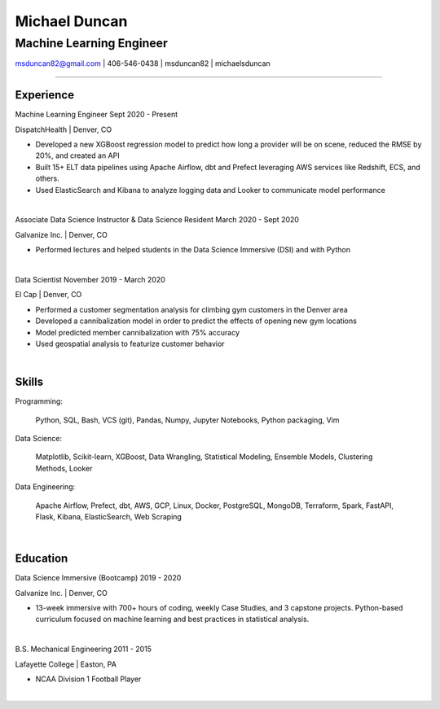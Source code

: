 
..
    Custom body classes

.. role:: jobtitle
    :class: jobtitle

.. role:: jobdates
    :class: jobdates

.. role:: raw-html(raw)
    :format: html
.. 
    Contact images

.. |email| image:: assets/email.png
           :width: 0.3cm

.. |phone| image:: assets/phone.png
           :width: 0.3cm

.. |github| image:: assets/github.png
            :width: 0.3cm

.. |linkedin| image:: assets/linkedin.png
            :width: 0.3cm

.. 
    Start Document

Michael Duncan
==============

Machine Learning Engineer
*************************

|email| msduncan82@gmail.com | |phone| 406-546-0438 | |github| msduncan82 | |linkedin| michaelsduncan 

----------------

Experience
-----------

:jobtitle:`Machine Learning Engineer` :jobdates:`Sept 2020 - Present`

DispatchHealth | Denver, CO

* Developed a new XGBoost regression model to predict how long a provider will be on scene, reduced the RMSE by 20%, and created an API
* Built 15+ ELT data pipelines using Apache Airflow, dbt and Prefect leveraging AWS services like Redshift, ECS, and others.
* Used ElasticSearch and Kibana to analyze logging data and Looker to communicate model performance

|

:jobtitle:`Associate Data Science Instructor & Data Science Resident` :jobdates:`March 2020 - Sept 2020`

Galvanize Inc. | Denver, CO

* Performed lectures and helped students in the Data Science Immersive (DSI) and with Python

|

:jobtitle:`Data Scientist` :jobdates:`November 2019 - March 2020`

El Cap | Denver, CO

* Performed a customer segmentation analysis for climbing gym customers in the Denver area
* Developed a cannibalization model in order to predict the effects of opening new gym locations
* Model predicted member cannibalization with 75% accuracy
* Used geospatial analysis to featurize customer behavior

| 


Skills
---------

:jobtitle:`Programming:` 
    
    Python, SQL, Bash, VCS (git), Pandas, Numpy, Jupyter Notebooks, Python packaging, Vim

:jobtitle:`Data Science:` 
    
    Matplotlib, Scikit-learn, XGBoost, Data Wrangling, Statistical Modeling, Ensemble Models, Clustering Methods, 
    Looker

:jobtitle:`Data Engineering:` 
    
    Apache Airflow, Prefect, dbt, AWS, GCP, Linux, Docker, PostgreSQL, MongoDB, Terraform, Spark, FastAPI, Flask, 
    Kibana, ElasticSearch, Web Scraping

|

Education
----------

:jobtitle:`Data Science Immersive (Bootcamp)` :jobdates:`2019 - 2020`

Galvanize Inc. | Denver, CO                                  		                                                                                                                                                             

* 13-week immersive with 700+ hours of coding, weekly Case Studies, and 3 capstone projects. Python-based curriculum focused on machine learning and best practices in statistical analysis.

|

:jobtitle:`B.S. Mechanical Engineering` :jobdates:`2011 - 2015`

Lafayette College | Easton, PA                                  	

* NCAA Division 1 Football Player

|